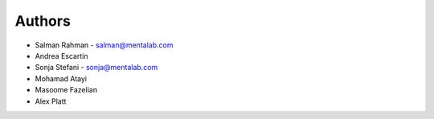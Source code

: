 
Authors
=======


* Salman Rahman - `salman@mentalab.com <mailto:salman@mentalab.com>`_
* Andrea Escartin
* Sonja Stefani -  `sonja@mentalab.com <mailto:sonja@mentalab.com>`_
* Mohamad Atayi
* Masoome Fazelian
* Alex Platt
